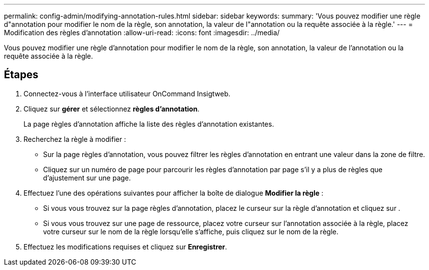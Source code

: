 ---
permalink: config-admin/modifying-annotation-rules.html 
sidebar: sidebar 
keywords:  
summary: 'Vous pouvez modifier une règle d"annotation pour modifier le nom de la règle, son annotation, la valeur de l"annotation ou la requête associée à la règle.' 
---
= Modification des règles d'annotation
:allow-uri-read: 
:icons: font
:imagesdir: ../media/


[role="lead"]
Vous pouvez modifier une règle d'annotation pour modifier le nom de la règle, son annotation, la valeur de l'annotation ou la requête associée à la règle.



== Étapes

. Connectez-vous à l'interface utilisateur OnCommand Insigtweb.
. Cliquez sur *gérer* et sélectionnez *règles d'annotation*.
+
La page règles d'annotation affiche la liste des règles d'annotation existantes.

. Recherchez la règle à modifier :
+
** Sur la page règles d'annotation, vous pouvez filtrer les règles d'annotation en entrant une valeur dans la zone de filtre.
** Cliquez sur un numéro de page pour parcourir les règles d'annotation par page s'il y a plus de règles que d'ajustement sur une page.


. Effectuez l'une des opérations suivantes pour afficher la boîte de dialogue *Modifier la règle* :
+
** Si vous vous trouvez sur la page règles d'annotation, placez le curseur sur la règle d'annotation et cliquez sur image:../media/edit-annotation-icon.gif[""].
** Si vous vous trouvez sur une page de ressource, placez votre curseur sur l'annotation associée à la règle, placez votre curseur sur le nom de la règle lorsqu'elle s'affiche, puis cliquez sur le nom de la règle.


. Effectuez les modifications requises et cliquez sur *Enregistrer*.

